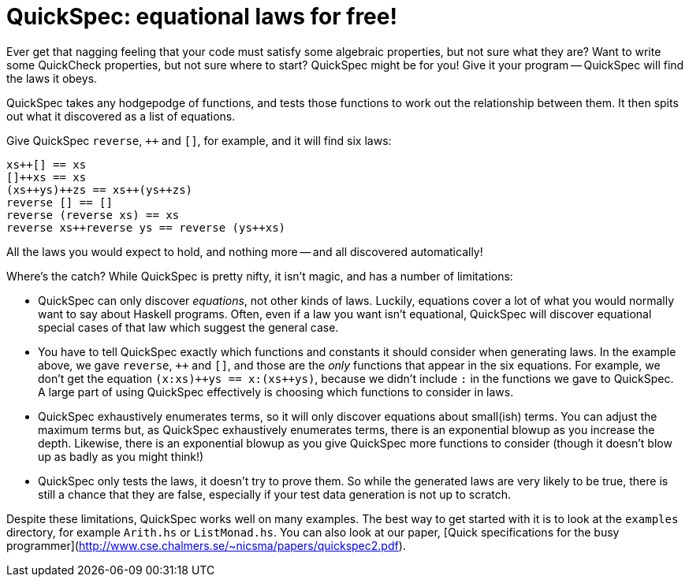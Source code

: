 QuickSpec: equational laws for free!
====================================

Ever get that nagging feeling that your code must satisfy some
algebraic properties, but not sure what they are? Want to write some
QuickCheck properties, but not sure where to start? QuickSpec might be
for you! Give it your program -- QuickSpec will find the laws it obeys.

QuickSpec takes any hodgepodge of functions, and tests those functions
to work out the relationship between them. It then spits out what it
discovered as a list of equations.

Give QuickSpec `reverse`, `++` and `[]`, for example, and it will find
six laws:

------------------------------------------------
xs++[] == xs
[]++xs == xs
(xs++ys)++zs == xs++(ys++zs)
reverse [] == []
reverse (reverse xs) == xs
reverse xs++reverse ys == reverse (ys++xs)
------------------------------------------------

All the laws you would expect to hold, and nothing more -- and all
discovered automatically!

Where's the catch? While QuickSpec is pretty nifty, it isn't magic,
and has a number of limitations:

* QuickSpec can only discover _equations_, not other kinds of laws.
  Luckily, equations cover a lot of what you would normally want to
  say about Haskell programs. Often, even if a law you want isn't
  equational, QuickSpec will discover equational special cases of that
  law which suggest the general case.
* You have to tell QuickSpec exactly which functions and constants it
  should consider when generating laws. In the example above, we gave
  `reverse`, `++` and `[]`, and those are the _only_ functions that
  appear in the six equations. For example, we don't get the equation
  `(x:xs)++ys == x:(xs++ys)`, because we didn't include +:+ in the
  functions we gave to QuickSpec. A large part of using QuickSpec
  effectively is choosing which functions to consider in laws.
* QuickSpec exhaustively enumerates terms, so it will only discover
  equations about small(ish) terms. You can adjust the maximum terms
  but, as QuickSpec exhaustively enumerates terms, there is an
  exponential blowup as you increase the depth. Likewise, there is an
  exponential blowup as you give QuickSpec more functions to consider
  (though it doesn't blow up as badly as you might think!)
* QuickSpec only tests the laws, it doesn't try to prove them.
  So while the generated laws are very likely to be true, there is
  still a chance that they are false, especially if your test data
  generation is not up to scratch.

Despite these limitations, QuickSpec works well on many examples.
The best way to get started with it is to look at the `examples`
directory, for example `Arith.hs` or `ListMonad.hs`.
You can also look at our paper, [Quick specifications for the busy programmer](http://www.cse.chalmers.se/~nicsma/papers/quickspec2.pdf).